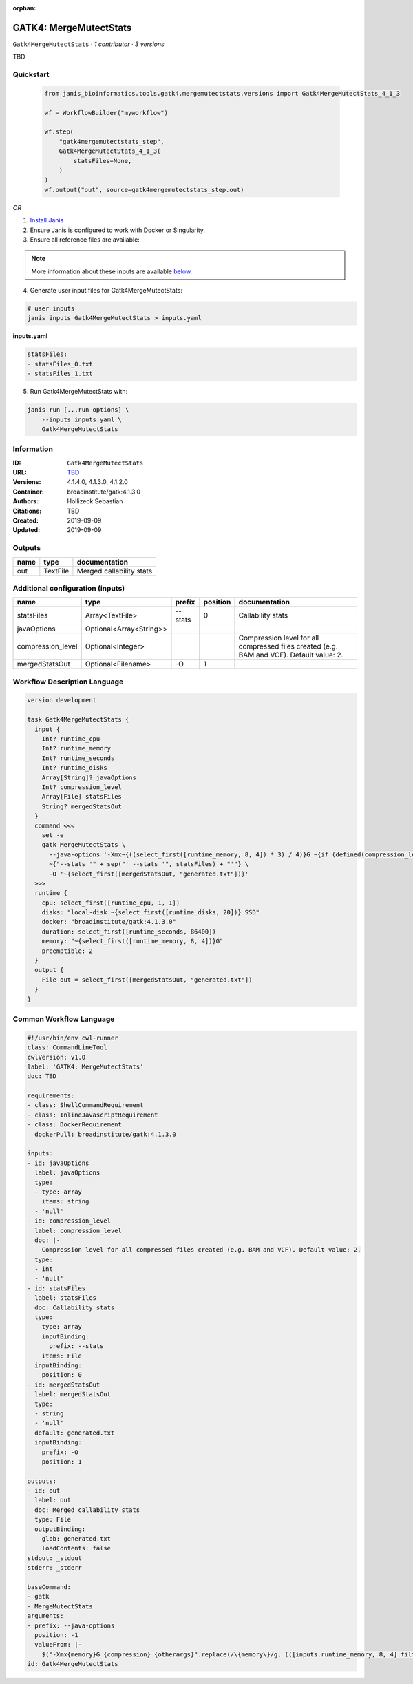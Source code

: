 :orphan:

GATK4: MergeMutectStats
===============================================

``Gatk4MergeMutectStats`` · *1 contributor · 3 versions*

TBD


Quickstart
-----------

    .. code-block:: python

       from janis_bioinformatics.tools.gatk4.mergemutectstats.versions import Gatk4MergeMutectStats_4_1_3

       wf = WorkflowBuilder("myworkflow")

       wf.step(
           "gatk4mergemutectstats_step",
           Gatk4MergeMutectStats_4_1_3(
               statsFiles=None,
           )
       )
       wf.output("out", source=gatk4mergemutectstats_step.out)
    

*OR*

1. `Install Janis </tutorials/tutorial0.html>`_

2. Ensure Janis is configured to work with Docker or Singularity.

3. Ensure all reference files are available:

.. note:: 

   More information about these inputs are available `below <#additional-configuration-inputs>`_.



4. Generate user input files for Gatk4MergeMutectStats:

.. code-block:: bash

   # user inputs
   janis inputs Gatk4MergeMutectStats > inputs.yaml



**inputs.yaml**

.. code-block:: yaml

       statsFiles:
       - statsFiles_0.txt
       - statsFiles_1.txt




5. Run Gatk4MergeMutectStats with:

.. code-block:: bash

   janis run [...run options] \
       --inputs inputs.yaml \
       Gatk4MergeMutectStats





Information
------------

:ID: ``Gatk4MergeMutectStats``
:URL: `TBD <TBD>`_
:Versions: 4.1.4.0, 4.1.3.0, 4.1.2.0
:Container: broadinstitute/gatk:4.1.3.0
:Authors: Hollizeck Sebastian
:Citations: TBD
:Created: 2019-09-09
:Updated: 2019-09-09


Outputs
-----------

======  ========  ========================
name    type      documentation
======  ========  ========================
out     TextFile  Merged callability stats
======  ========  ========================


Additional configuration (inputs)
---------------------------------

=================  =======================  ========  ==========  ========================================================================================
name               type                     prefix      position  documentation
=================  =======================  ========  ==========  ========================================================================================
statsFiles         Array<TextFile>          --stats            0  Callability stats
javaOptions        Optional<Array<String>>
compression_level  Optional<Integer>                              Compression level for all compressed files created (e.g. BAM and VCF). Default value: 2.
mergedStatsOut     Optional<Filename>       -O                 1
=================  =======================  ========  ==========  ========================================================================================

Workflow Description Language
------------------------------

.. code-block:: text

   version development

   task Gatk4MergeMutectStats {
     input {
       Int? runtime_cpu
       Int? runtime_memory
       Int? runtime_seconds
       Int? runtime_disks
       Array[String]? javaOptions
       Int? compression_level
       Array[File] statsFiles
       String? mergedStatsOut
     }
     command <<<
       set -e
       gatk MergeMutectStats \
         --java-options '-Xmx~{((select_first([runtime_memory, 8, 4]) * 3) / 4)}G ~{if (defined(compression_level)) then ("-Dsamjdk.compress_level=" + compression_level) else ""} ~{sep(" ", select_first([javaOptions, []]))}' \
         ~{"--stats '" + sep("' --stats '", statsFiles) + "'"} \
         -O '~{select_first([mergedStatsOut, "generated.txt"])}'
     >>>
     runtime {
       cpu: select_first([runtime_cpu, 1, 1])
       disks: "local-disk ~{select_first([runtime_disks, 20])} SSD"
       docker: "broadinstitute/gatk:4.1.3.0"
       duration: select_first([runtime_seconds, 86400])
       memory: "~{select_first([runtime_memory, 8, 4])}G"
       preemptible: 2
     }
     output {
       File out = select_first([mergedStatsOut, "generated.txt"])
     }
   }

Common Workflow Language
-------------------------

.. code-block:: text

   #!/usr/bin/env cwl-runner
   class: CommandLineTool
   cwlVersion: v1.0
   label: 'GATK4: MergeMutectStats'
   doc: TBD

   requirements:
   - class: ShellCommandRequirement
   - class: InlineJavascriptRequirement
   - class: DockerRequirement
     dockerPull: broadinstitute/gatk:4.1.3.0

   inputs:
   - id: javaOptions
     label: javaOptions
     type:
     - type: array
       items: string
     - 'null'
   - id: compression_level
     label: compression_level
     doc: |-
       Compression level for all compressed files created (e.g. BAM and VCF). Default value: 2.
     type:
     - int
     - 'null'
   - id: statsFiles
     label: statsFiles
     doc: Callability stats
     type:
       type: array
       inputBinding:
         prefix: --stats
       items: File
     inputBinding:
       position: 0
   - id: mergedStatsOut
     label: mergedStatsOut
     type:
     - string
     - 'null'
     default: generated.txt
     inputBinding:
       prefix: -O
       position: 1

   outputs:
   - id: out
     label: out
     doc: Merged callability stats
     type: File
     outputBinding:
       glob: generated.txt
       loadContents: false
   stdout: _stdout
   stderr: _stderr

   baseCommand:
   - gatk
   - MergeMutectStats
   arguments:
   - prefix: --java-options
     position: -1
     valueFrom: |-
       $("-Xmx{memory}G {compression} {otherargs}".replace(/\{memory\}/g, (([inputs.runtime_memory, 8, 4].filter(function (inner) { return inner != null })[0] * 3) / 4)).replace(/\{compression\}/g, (inputs.compression_level != null) ? ("-Dsamjdk.compress_level=" + inputs.compression_level) : "").replace(/\{otherargs\}/g, [inputs.javaOptions, []].filter(function (inner) { return inner != null })[0].join(" ")))
   id: Gatk4MergeMutectStats


